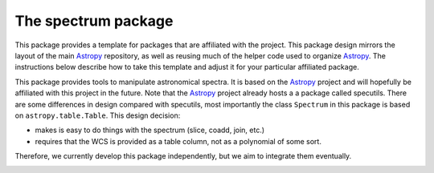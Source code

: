 ====================
The spectrum package
====================

This package provides a template for packages that are affiliated with the
project. This package design mirrors the layout of the main
`Astropy`_ repository, as well as reusing much of the helper code used to
organize `Astropy`_.  The instructions below describe how to take this
template and adjust it for your particular affiliated package.

This package provides tools to manipulate astronomical spectra. 
It is based on the `Astropy`_  project and will hopefully be affiliated with this
project in the future. Note that the `Astropy`_ project already hosts a
a package called specutils. There are some differences in design compared
with specutils, most importantly the  class ``Spectrum`` in this 
package is based on ``astropy.table.Table``. This design decision:

- makes is easy to do things with the spectrum (slice, coadd, join, etc.)
- requires that the WCS is provided as a table column, not as a polynomial
  of some sort.

Therefore, we currently develop this package independently, but we aim to 
integrate them eventually.

.. _Astropy: http://www.astropy.org/

.. image:: https://travis-ci.org/hamogu/spectrum.png?branch=master
  :target: https://travis-ci.org/hamogu/spectrum

.. image:: https://coveralls.io/repos/hamogu/spectrum/badge.png
  :target: https://coveralls.io/r/hamogu/spectrum


